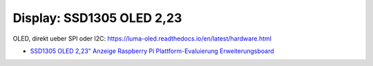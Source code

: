 Display: SSD1305 OLED 2,23
==========================

OLED, direkt ueber SPI oder I2C:
https://luma-oled.readthedocs.io/en/latest/hardware.html

* `SSD1305 OLED 2,23" Anzeige Raspberry Pi Plattform-Evaluierung
  Erweiterungsboard
  <https://www.digikey.at/de/products/detail/adafruit-industries-llc/4567/12339162?utm_adgroup=&utm_source=google&utm_medium=cpc&utm_campaign=PMax%20Shopping_Product_High%20ROAS&utm_term=&productid=12339162&utm_content=&utm_id=go_cmp-20261091338_adg-_ad-__dev-c_ext-_prd-12339162_sig-CjwKCAjwqf20BhBwEiwAt7dtda7tVbbeSd6kjMnPBxrkZLY_TYz3RvuQZYBQAubuGW5NeJ6oBvJmsBoCvssQAvD_BwE&gad_source=1&gclid=CjwKCAjwqf20BhBwEiwAt7dtda7tVbbeSd6kjMnPBxrkZLY_TYz3RvuQZYBQAubuGW5NeJ6oBvJmsBoCvssQAvD_BwE>`__

